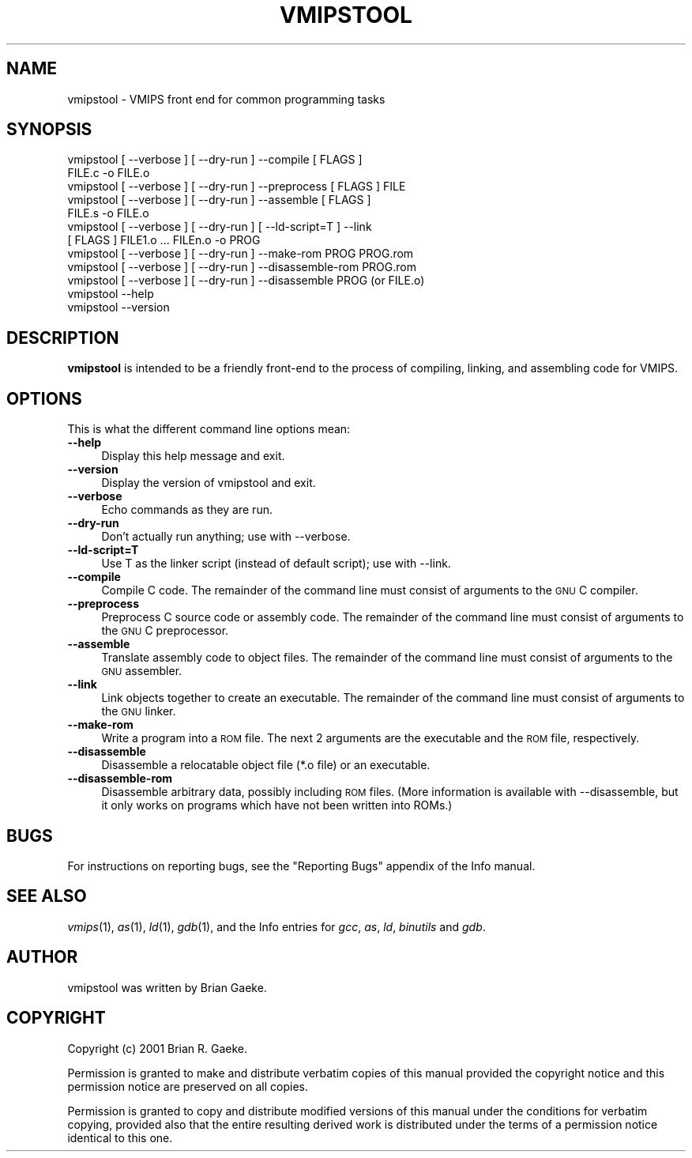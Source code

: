 .rn '' }`
''' $RCSfile$$Revision$$Date$
'''
''' $Log$
'''
.de Sh
.br
.if t .Sp
.ne 5
.PP
\fB\\$1\fR
.PP
..
.de Sp
.if t .sp .5v
.if n .sp
..
.de Ip
.br
.ie \\n(.$>=3 .ne \\$3
.el .ne 3
.IP "\\$1" \\$2
..
.de Vb
.ft CW
.nf
.ne \\$1
..
.de Ve
.ft R

.fi
..
'''
'''
'''     Set up \*(-- to give an unbreakable dash;
'''     string Tr holds user defined translation string.
'''     Bell System Logo is used as a dummy character.
'''
.tr \(*W-|\(bv\*(Tr
.ie n \{\
.ds -- \(*W-
.ds PI pi
.if (\n(.H=4u)&(1m=24u) .ds -- \(*W\h'-12u'\(*W\h'-12u'-\" diablo 10 pitch
.if (\n(.H=4u)&(1m=20u) .ds -- \(*W\h'-12u'\(*W\h'-8u'-\" diablo 12 pitch
.ds L" ""
.ds R" ""
'''   \*(M", \*(S", \*(N" and \*(T" are the equivalent of
'''   \*(L" and \*(R", except that they are used on ".xx" lines,
'''   such as .IP and .SH, which do another additional levels of
'''   double-quote interpretation
.ds M" """
.ds S" """
.ds N" """""
.ds T" """""
.ds L' '
.ds R' '
.ds M' '
.ds S' '
.ds N' '
.ds T' '
'br\}
.el\{\
.ds -- \(em\|
.tr \*(Tr
.ds L" ``
.ds R" ''
.ds M" ``
.ds S" ''
.ds N" ``
.ds T" ''
.ds L' `
.ds R' '
.ds M' `
.ds S' '
.ds N' `
.ds T' '
.ds PI \(*p
'br\}
.\"	If the F register is turned on, we'll generate
.\"	index entries out stderr for the following things:
.\"		TH	Title 
.\"		SH	Header
.\"		Sh	Subsection 
.\"		Ip	Item
.\"		X<>	Xref  (embedded
.\"	Of course, you have to process the output yourself
.\"	in some meaninful fashion.
.if \nF \{
.de IX
.tm Index:\\$1\t\\n%\t"\\$2"
..
.nr % 0
.rr F
.\}
.TH VMIPSTOOL 1 "vmips 1.0.2" "14/Dec/2001" "VMIPS Programmer's Manual"
.UC
.if n .hy 0
.if n .na
.ds C+ C\v'-.1v'\h'-1p'\s-2+\h'-1p'+\s0\v'.1v'\h'-1p'
.de CQ          \" put $1 in typewriter font
.ft CW
'if n "\c
'if t \\&\\$1\c
'if n \\&\\$1\c
'if n \&"
\\&\\$2 \\$3 \\$4 \\$5 \\$6 \\$7
'.ft R
..
.\" @(#)ms.acc 1.5 88/02/08 SMI; from UCB 4.2
.	\" AM - accent mark definitions
.bd B 3
.	\" fudge factors for nroff and troff
.if n \{\
.	ds #H 0
.	ds #V .8m
.	ds #F .3m
.	ds #[ \f1
.	ds #] \fP
.\}
.if t \{\
.	ds #H ((1u-(\\\\n(.fu%2u))*.13m)
.	ds #V .6m
.	ds #F 0
.	ds #[ \&
.	ds #] \&
.\}
.	\" simple accents for nroff and troff
.if n \{\
.	ds ' \&
.	ds ` \&
.	ds ^ \&
.	ds , \&
.	ds ~ ~
.	ds ? ?
.	ds ! !
.	ds /
.	ds q
.\}
.if t \{\
.	ds ' \\k:\h'-(\\n(.wu*8/10-\*(#H)'\'\h"|\\n:u"
.	ds ` \\k:\h'-(\\n(.wu*8/10-\*(#H)'\`\h'|\\n:u'
.	ds ^ \\k:\h'-(\\n(.wu*10/11-\*(#H)'^\h'|\\n:u'
.	ds , \\k:\h'-(\\n(.wu*8/10)',\h'|\\n:u'
.	ds ~ \\k:\h'-(\\n(.wu-\*(#H-.1m)'~\h'|\\n:u'
.	ds ? \s-2c\h'-\w'c'u*7/10'\u\h'\*(#H'\zi\d\s+2\h'\w'c'u*8/10'
.	ds ! \s-2\(or\s+2\h'-\w'\(or'u'\v'-.8m'.\v'.8m'
.	ds / \\k:\h'-(\\n(.wu*8/10-\*(#H)'\z\(sl\h'|\\n:u'
.	ds q o\h'-\w'o'u*8/10'\s-4\v'.4m'\z\(*i\v'-.4m'\s+4\h'\w'o'u*8/10'
.\}
.	\" troff and (daisy-wheel) nroff accents
.ds : \\k:\h'-(\\n(.wu*8/10-\*(#H+.1m+\*(#F)'\v'-\*(#V'\z.\h'.2m+\*(#F'.\h'|\\n:u'\v'\*(#V'
.ds 8 \h'\*(#H'\(*b\h'-\*(#H'
.ds v \\k:\h'-(\\n(.wu*9/10-\*(#H)'\v'-\*(#V'\*(#[\s-4v\s0\v'\*(#V'\h'|\\n:u'\*(#]
.ds _ \\k:\h'-(\\n(.wu*9/10-\*(#H+(\*(#F*2/3))'\v'-.4m'\z\(hy\v'.4m'\h'|\\n:u'
.ds . \\k:\h'-(\\n(.wu*8/10)'\v'\*(#V*4/10'\z.\v'-\*(#V*4/10'\h'|\\n:u'
.ds 3 \*(#[\v'.2m'\s-2\&3\s0\v'-.2m'\*(#]
.ds o \\k:\h'-(\\n(.wu+\w'\(de'u-\*(#H)/2u'\v'-.3n'\*(#[\z\(de\v'.3n'\h'|\\n:u'\*(#]
.ds d- \h'\*(#H'\(pd\h'-\w'~'u'\v'-.25m'\f2\(hy\fP\v'.25m'\h'-\*(#H'
.ds D- D\\k:\h'-\w'D'u'\v'-.11m'\z\(hy\v'.11m'\h'|\\n:u'
.ds th \*(#[\v'.3m'\s+1I\s-1\v'-.3m'\h'-(\w'I'u*2/3)'\s-1o\s+1\*(#]
.ds Th \*(#[\s+2I\s-2\h'-\w'I'u*3/5'\v'-.3m'o\v'.3m'\*(#]
.ds ae a\h'-(\w'a'u*4/10)'e
.ds Ae A\h'-(\w'A'u*4/10)'E
.ds oe o\h'-(\w'o'u*4/10)'e
.ds Oe O\h'-(\w'O'u*4/10)'E
.	\" corrections for vroff
.if v .ds ~ \\k:\h'-(\\n(.wu*9/10-\*(#H)'\s-2\u~\d\s+2\h'|\\n:u'
.if v .ds ^ \\k:\h'-(\\n(.wu*10/11-\*(#H)'\v'-.4m'^\v'.4m'\h'|\\n:u'
.	\" for low resolution devices (crt and lpr)
.if \n(.H>23 .if \n(.V>19 \
\{\
.	ds : e
.	ds 8 ss
.	ds v \h'-1'\o'\(aa\(ga'
.	ds _ \h'-1'^
.	ds . \h'-1'.
.	ds 3 3
.	ds o a
.	ds d- d\h'-1'\(ga
.	ds D- D\h'-1'\(hy
.	ds th \o'bp'
.	ds Th \o'LP'
.	ds ae ae
.	ds Ae AE
.	ds oe oe
.	ds Oe OE
.\}
.rm #[ #] #H #V #F C
.SH "NAME"
vmipstool \- VMIPS front end for common programming tasks
.SH "SYNOPSIS"
.PP
.Vb 1
\&  
.Ve
.Vb 12
\&  vmipstool [ --verbose ] [ --dry-run ] --compile [ FLAGS ]
\&      FILE.c -o FILE.o
\&  vmipstool [ --verbose ] [ --dry-run ] --preprocess [ FLAGS ] FILE
\&  vmipstool [ --verbose ] [ --dry-run ] --assemble [ FLAGS ]
\&      FILE.s -o FILE.o
\&  vmipstool [ --verbose ] [ --dry-run ] [ --ld-script=T ] --link
\&      [ FLAGS ] FILE1.o ... FILEn.o -o PROG
\&  vmipstool [ --verbose ] [ --dry-run ] --make-rom PROG PROG.rom
\&  vmipstool [ --verbose ] [ --dry-run ] --disassemble-rom PROG.rom
\&  vmipstool [ --verbose ] [ --dry-run ] --disassemble PROG (or FILE.o)
\&  vmipstool --help
\&  vmipstool --version
.Ve
.SH "DESCRIPTION"
\fBvmipstool\fR is intended to be a friendly front-end to the process
of compiling, linking, and assembling code for VMIPS.
.SH "OPTIONS"
This is what the different command line options mean:
.Ip "\fB--help\fR" 4
Display this help message and exit.
.Ip "\fB--version\fR" 4
Display the version of vmipstool and exit.
.Ip "\fB--verbose\fR" 4
Echo commands as they are run.
.Ip "\fB--dry-run\fR" 4
Don't actually run anything; use with --verbose.
.Ip "\fB--ld-script=T\fR" 4
Use T as the linker script (instead of default script); use with --link.
.Ip "\fB--compile\fR" 4
Compile C code.  The remainder of the command   
line must consist of arguments to the \s-1GNU\s0 C compiler.
.Ip "\fB--preprocess\fR" 4
Preprocess C source code or assembly code. The remainder of the command   
line must consist of arguments to the \s-1GNU\s0 C preprocessor.
.Ip "\fB--assemble\fR" 4
Translate assembly code to object files. The remainder of the command   
line must consist of arguments to the \s-1GNU\s0 assembler.
.Ip "\fB--link\fR" 4
Link objects together to create an executable. The remainder of the command
line must consist of arguments to the \s-1GNU\s0 linker.
.Ip "\fB--make-rom\fR" 4
Write a program into a \s-1ROM\s0 file. The next 2 arguments are the executable and
the \s-1ROM\s0 file, respectively. 
.Ip "\fB--disassemble\fR" 4
Disassemble a relocatable object file (*.o file) or an executable.
.Ip "\fB--disassemble-rom\fR" 4
Disassemble arbitrary data, possibly including \s-1ROM\s0 files. (More
information is available with --disassemble, but it only works on programs
which have not been written into ROMs.)
.SH "BUGS"
For instructions on reporting bugs, see
the \*(L"Reporting Bugs\*(R" appendix of the Info manual.
.SH "SEE ALSO"
\fIvmips\fR\|(1), \fIas\fR\|(1), \fIld\fR\|(1), \fIgdb\fR\|(1), 
and the Info entries for \fIgcc\fR, \fIas\fR,
\fIld\fR, \fIbinutils\fR and \fIgdb\fR.
.SH "AUTHOR"
vmipstool was written by Brian Gaeke.
.SH "COPYRIGHT"
Copyright (c) 2001 Brian R. Gaeke.
.PP
Permission is granted to make and distribute verbatim copies of this
manual provided the copyright notice and this permission notice are
preserved on all copies.
.PP
Permission is granted to copy and distribute modified versions of this
manual under the conditions for verbatim copying, provided also that the
entire resulting derived work is distributed under the terms of a
permission notice identical to this one.

.rn }` ''
.IX Title "VMIPSTOOL 1"
.IX Name "vmipstool - VMIPS front end for common programming tasks"

.IX Header "NAME"

.IX Header "SYNOPSIS"

.IX Header "DESCRIPTION"

.IX Header "OPTIONS"

.IX Item "\fB--help\fR"

.IX Item "\fB--version\fR"

.IX Item "\fB--verbose\fR"

.IX Item "\fB--dry-run\fR"

.IX Item "\fB--ld-script=T\fR"

.IX Item "\fB--compile\fR"

.IX Item "\fB--preprocess\fR"

.IX Item "\fB--assemble\fR"

.IX Item "\fB--link\fR"

.IX Item "\fB--make-rom\fR"

.IX Item "\fB--disassemble\fR"

.IX Item "\fB--disassemble-rom\fR"

.IX Header "BUGS"

.IX Header "SEE ALSO"

.IX Header "AUTHOR"

.IX Header "COPYRIGHT"

